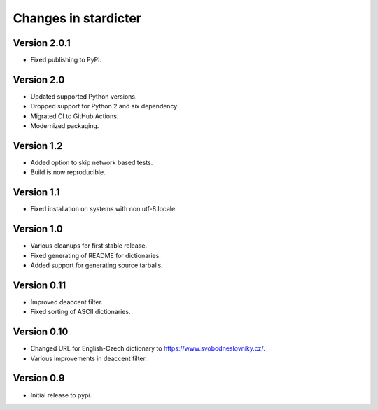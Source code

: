 Changes in stardicter
=====================

Version 2.0.1
-------------

* Fixed publishing to PyPI.

Version 2.0
-----------

* Updated supported Python versions.
* Dropped support for Python 2 and six dependency.
* Migrated CI to GitHub Actions.
* Modernized packaging.

Version 1.2
-----------

* Added option to skip network based tests.
* Build is now reproducible.

Version 1.1
-----------

* Fixed installation on systems with non utf-8 locale.

Version 1.0
-----------

* Various cleanups for first stable release.
* Fixed generating of README for dictionaries.
* Added support for generating source tarballs.

Version 0.11
------------

* Improved deaccent filter.
* Fixed sorting of ASCII dictionaries.

Version 0.10
------------

* Changed URL for English-Czech dictionary to https://www.svobodneslovniky.cz/.
* Various improvements in deaccent filter.

Version 0.9
-----------

* Initial release to pypi.
